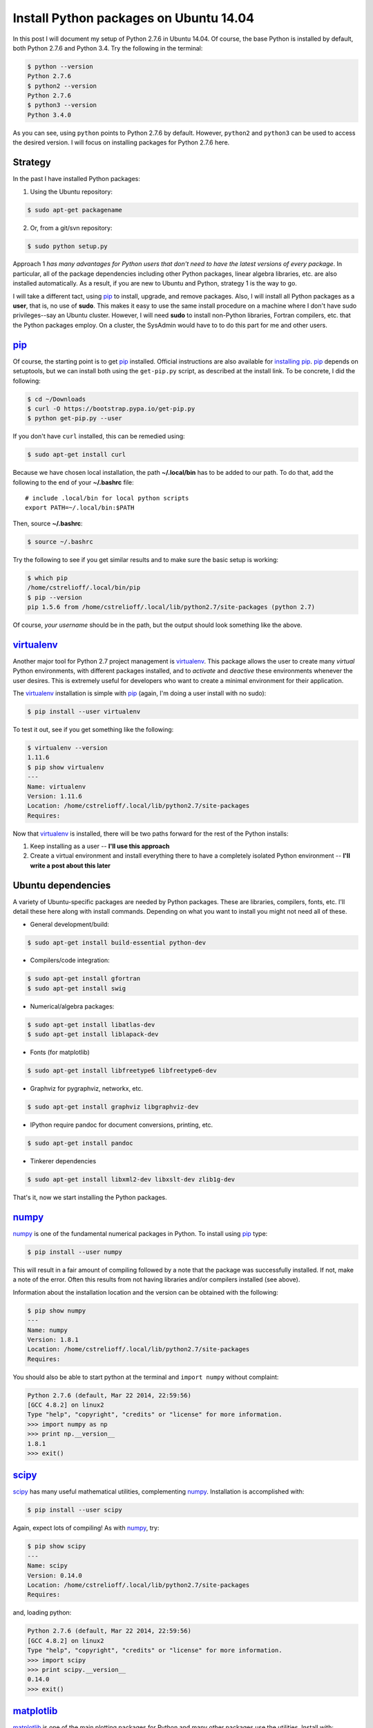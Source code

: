 .. _initial python setup:

Install Python packages on Ubuntu 14.04
=======================================

In this post I will document my setup of Python 2.7.6 in Ubuntu 14.04.  Of
course, the base Python is installed by default, both Python 2.7.6 and Python
3.4.  Try the following in the terminal:

.. code-block:: bash

    $ python --version
    Python 2.7.6
    $ python2 --version
    Python 2.7.6
    $ python3 --version
    Python 3.4.0

As you can see, using ``python`` points to Python 2.7.6 by default.  However, 
``python2`` and ``python3`` can be used to access the desired version. I will
focus on installing packages for Python 2.7.6 here.

.. more::

Strategy
--------

In the past I have installed Python packages:

1. Using the Ubuntu repository:

.. code-block:: bash

    $ sudo apt-get packagename

2. Or, from a git/svn repository:

.. code-block:: bash

    $ sudo python setup.py

Approach 1 *has many advantages for Python users that don't need to have the
latest versions of every package*. In particular, all of the package
dependencies including other Python packages, linear algebra libraries, etc.
are also installed automatically.  As a result, if you are new to Ubuntu and
Python, strategy 1 is the way to go.

I will take a different tact, using pip_  to install, upgrade, and
remove packages.  Also, I will install all Python packages as a **user**, that
is, no use of **sudo**.  This makes it easy to use the same install procedure
on a machine where I don't have sudo privileges--say an Ubuntu cluster.
However, I will need **sudo** to install non-Python libraries, Fortran
compilers, etc. that the Python packages employ. On a cluster, the SysAdmin
would have to to do this part for me and other users.

pip_
----

Of course, the starting point is to get pip_ installed. Official
instructions are also available for `installing pip`_.  pip_ depends on
setuptools, but we can install both using the ``get-pip.py`` script,
as described at the install link.  To be concrete, I did the following:

.. code-block:: bash

    $ cd ~/Downloads
    $ curl -O https://bootstrap.pypa.io/get-pip.py
    $ python get-pip.py --user

If you don't have ``curl`` installed, this can be remedied using:

.. code-block:: bash

    $ sudo apt-get install curl

Because we have chosen local installation, the path  **~/.local/bin** has to be
added to our path.  To do that, add the following to the end of your
**~/.bashrc** file::

    # include .local/bin for local python scripts
    export PATH=~/.local/bin:$PATH

Then, source **~/.bashrc**:

.. code-block:: bash

    $ source ~/.bashrc

Try the following to see if you get similar results and to make sure the basic
setup is working:

.. code-block:: bash

    $ which pip
    /home/cstrelioff/.local/bin/pip
    $ pip --version
    pip 1.5.6 from /home/cstrelioff/.local/lib/python2.7/site-packages (python 2.7)

Of course, *your username* should be in the path, but the output should look
something like the above.

virtualenv_
-----------

Another major tool for Python 2.7 project management is virtualenv_. This
package allows the user to create many *virtual* Python environments, with
different packages installed, and to *activate* and *deactive* these
environments whenever the user desires. This is extremely useful for developers
who want to create a minimal environment for their application.

The virtualenv_ installation is simple with pip_ (again, I'm doing a user
install with no sudo):

.. code-block:: bash
    
    $ pip install --user virtualenv

To test it out, see if you get something like the following:

.. code-block:: bash

    $ virtualenv --version
    1.11.6
    $ pip show virtualenv
    ---
    Name: virtualenv
    Version: 1.11.6
    Location: /home/cstrelioff/.local/lib/python2.7/site-packages
    Requires: 

Now that virtualenv_ is installed, there will be two paths forward for the
rest of the Python installs:

1. Keep installing as a user -- **I'll use this approach**
2. Create a virtual environment and install everything there to have a
   completely isolated Python environment -- **I'll write a post about
   this later**

.. _Ubuntu 14.04 Python dependencies:

Ubuntu dependencies
-------------------

A variety of Ubuntu-specific packages are needed by Python packages.  These are
libraries, compilers, fonts, etc.  I'll detail these here along with install
commands. Depending on what you want to install you might not need all of
these.

* General development/build:

.. code-block:: bash

     $ sudo apt-get install build-essential python-dev

* Compilers/code integration:

.. code-block:: bash

    $ sudo apt-get install gfortran
    $ sudo apt-get install swig

* Numerical/algebra packages:

.. code-block:: bash

    $ sudo apt-get install libatlas-dev
    $ sudo apt-get install liblapack-dev

* Fonts (for matplotlib)

.. code-block:: bash

   $ sudo apt-get install libfreetype6 libfreetype6-dev

* Graphviz for pygraphviz, networkx, etc.

.. code-block:: bash

    $ sudo apt-get install graphviz libgraphviz-dev

* IPython require pandoc for document conversions, printing, etc.

.. code-block:: bash

    $ sudo apt-get install pandoc

* Tinkerer dependencies

.. code-block:: bash

    $ sudo apt-get install libxml2-dev libxslt-dev zlib1g-dev

That's it, now we start installing the Python packages.

numpy_
------

numpy_ is one of the fundamental numerical packages in Python. To install using
pip_ type:

.. code-block:: bash

    $ pip install --user numpy

This will result in a fair amount of compiling followed by a note that the
package was successfully installed.  If not, make a note of the error.  Often
this results from not having libraries and/or compilers installed (see above).

Information about the installation location and the version can be obtained
with the following:

.. code-block:: bash

    $ pip show numpy
    ---
    Name: numpy
    Version: 1.8.1
    Location: /home/cstrelioff/.local/lib/python2.7/site-packages
    Requires:

You should also be able to start python at the terminal and ``import numpy``
without complaint:

.. code-block:: python

    Python 2.7.6 (default, Mar 22 2014, 22:59:56) 
    [GCC 4.8.2] on linux2
    Type "help", "copyright", "credits" or "license" for more information.
    >>> import numpy as np
    >>> print np.__version__
    1.8.1
    >>> exit()

scipy_
------

scipy_ has many useful mathematical utilities, complementing numpy_.
Installation is accomplished with:

.. code-block:: bash

    $ pip install --user scipy

Again, expect lots of compiling! As with numpy_, try:

.. code-block:: bash

    $ pip show scipy
    ---
    Name: scipy
    Version: 0.14.0
    Location: /home/cstrelioff/.local/lib/python2.7/site-packages
    Requires:

and, loading python:

.. code-block:: python

    Python 2.7.6 (default, Mar 22 2014, 22:59:56) 
    [GCC 4.8.2] on linux2
    Type "help", "copyright", "credits" or "license" for more information.
    >>> import scipy
    >>> print scipy.__version__
    0.14.0
    >>> exit()

matplotlib_
-----------

matplotlib_ is one of the main plotting packages for Python and many other
packages use the utilities.  Install with:

.. code-block:: bash

    $ pip install --user matplotlib

If you look carefully, the completion of the installation will say::

    Successfully installed matplotlib python-dateutil tornado pyparsing nose
    backports.ssl-match-hostname
    Cleaning up...

So, matplotlib_ installs a variety of Python-dependencies.  As usual, try:

.. code-block:: bash

    $ pip show matplotlib
    ---
    Name: matplotlib
    Version: 1.3.1
    Location: /home/cstrelioff/.local/lib/python2.7/site-packages
    Requires: numpy, python-dateutil, tornado, pyparsing, nose

Finally try a simple plot:

.. code-block:: python

    Python 2.7.6 (default, Mar 22 2014, 22:59:56) 
    [GCC 4.8.2] on linux2
    Type "help", "copyright", "credits" or "license" for more information.
    >>> import matplotlib.pyplot as plt
    >>> plt.plot([1,2,3,4])
    [<matplotlib.lines.Line2D object at 0x7f13a8571890>]
    >>> plt.ylabel('some numbers')
    <matplotlib.text.Text object at 0x7f13a85c47d0>
    >>> plt.show()
    >>> exit()

A plot should open in a new window when ``plot.show()`` is executed.

sympy_
------

sympy_ is a computer algebra system for Python.  Install with pip_ using:

.. code-block:: bash

    $ pip install --user sympy

Again, installation information from pip_ is obtained with:

.. code-block:: bash

    $ pip show sympy
    ---
    Name: sympy
    Version: 0.7.5
    Location: /home/cstrelioff/.local/lib/python2.7/site-packages
    Requires: 

Finally, following the `sympy tutorial`_, start Python and try:

.. code-block:: python

    Python 2.7.6 (default, Mar 22 2014, 22:59:56) 
    [GCC 4.8.2] on linux2
    Type "help", "copyright", "credits" or "license" for more information.
    >>> from sympy import symbols
    >>> x, y = symbols('x y')
    >>> expr = x + 2*y
    >>> expr
    x + 2*y
    >>> expr + 1
    x + 2*y + 1
    >>> expr - x
    2*y
    >>> exit()

Cool!

IPython_
--------

Next, we install IPython_ (including notebooks), which has become a major tool
for sharing python projects in an interactive format.  To install we use:

.. code-block:: bash

    $ pip install --user ipython[notebook]

At the end, we get the message::

    Successfully installed ipython jinja2 pyzmq markupsafe
    Cleaning up...

showing that jinja2, pyzmq and markupsafe have also been installed.  Get
install information from pip_:

.. code-block:: bash

    $ pip show ipython
    ---
    Name: ipython
    Version: 2.1.0
    Location: /home/cstrelioff/.local/lib/python2.7/site-packages
    Requires: 

Now, try:

.. code-block:: bash

    $ ipython

which launches the IPython_ terminal.  Notice the IPython_ version is provided
and the prompt looks different from the normal ``>>>`` Python prompt (see the
IPython_ documentation for more information):

.. code-block:: python

    Python 2.7.6 (default, Mar 22 2014, 22:59:56) 
    Type "copyright", "credits" or "license" for more information.
    
    IPython 2.1.0 -- An enhanced Interactive Python.
    ?         -> Introduction and overview of IPython's features.
    %quickref -> Quick reference.
    help      -> Python's own help system.
    object?   -> Details about 'object', use 'object??' for extra details.
    
    In [1]: import numpy as np
    
    In [2]: print np.__version__
    1.8.1
    
    In [3]: exit()


Finally, IPython_ notebook can be launched with the command:

.. code-block:: bash

    $ ipython notebook

This launches a web browser and you should see the IPython_ notebook interface.
You can create a new notebook and work away. To shutdown the server, back at
the terminal where you launched the notebook, type **cntrl-C** and then **y**
when prompted:

.. code-block:: bash

    Shutdown this notebook server (y/[n])? y
    2014-06-04 16:29:04.033 [NotebookApp] CRITICAL | Shutdown confirmed
    2014-06-04 16:29:04.033 [NotebookApp] Shutting down kernels

That's it, you're now an IPython_ notebook user!

pygraphviz_
-----------

pygraphviz_ is a Python interface to the graphviz_ visualization code that can
be used by itself but is also employed by networkx_ and other packages.  Be
sure that graphviz_ and its developer libraries are installed (see Ubuntu
Dependencies above) and install pygraphviz_ using:

.. code-block:: bash

    $ pip install --user pygraphviz

Get install information from pip_:

.. code-block:: bash

    $ pip show pygraphviz
    ---
    Name: pygraphviz
    Version: 1.2
    Location: /home/cstrelioff/.local/lib/python2.7/site-packages
    Requires: 

Also, try:

.. code-block:: python

    Python 2.7.6 (default, Mar 22 2014, 22:59:56) 
    [GCC 4.8.2] on linux2
    Type "help", "copyright", "credits" or "license" for more information.
    >>> import pygraphviz
    >>> print pygraphviz.__version__
    1.2
    >>> exit()

networkx_
---------

networkx_ is a Python package for building, analyzing, and visualizing
graphs/networks. There are a variety of dependencies, all of which we have
installed above.  So, install with:

.. code-block:: bash

    $ pip install --user networkx

Get install information from pip_:

.. code-block:: bash

    $ pip show networkx
    ---
    Name: networkx
    Version: 1.8.1
    Location: /home/cstrelioff/.local/lib/python2.7/site-packages
    Requires: 

Try a simple example:

.. code-block:: python

    Python 2.7.6 (default, Mar 22 2014, 22:59:56) 
    [GCC 4.8.2] on linux2
    Type "help", "copyright", "credits" or "license" for more information.
    >>> import networkx as nx
    >>> G = nx.Graph()
    >>> G.add_edge(1,2)
    >>> G.add_edge(2,3)
    >>> import matplotlib.pyplot as plt
    >>> nx.draw(G)
    >>> plt.show()
    >>> exit()

With matplotlib_ and pygraphviz_ installed (see above), this code should create
a very simple graph and show it in a new window when ``plt.show()`` is
executed.

pandas_
-------

pandas_ is a Python packaged focused on data -- reading, writing, manipulating,
etc. There are a variety of `pandas dependencies`_: required, recommended and 
optional.  We'll focus on the first two categories.

The required dependencies are numpy_ (installed above), **python-dateutil**
(installed above with matplotlib_), and **pytz** (we will let pip_ install with 
pandas_). However, let's install the recommended dependencies:

* numexpr_

.. code-block:: bash

    $ pip install --user numexpr

After install we get:

.. code-block:: bash

    $ pip show numexpr
    ---
    Name: numexpr
    Version: 2.4
    Location: /home/cstrelioff/.local/lib/python2.7/site-packages
    Requires: numpy

* bottleneck_

.. code-block:: bash

    $ pip install --user Bottleneck

After install we get:

.. code-block:: bash

    $ pip show Bottleneck
    ---
    Name: Bottleneck
    Version: 0.8.0
    Location: /home/cstrelioff/.local/lib/python2.7/site-packages
    Requires: 

We can also import both packages in Python and print the package version to
make sure that basic usage seems okay:

.. code-block:: bash

    $ python -c "import numexpr;print numexpr.__version__"
    2.4
    $ python -c "import bottleneck;print bottleneck.__version__"
    0.8.0

Finally, for pandas_, we install the main package:

.. code-block:: bash

    $ pip install --user pandas

After some downloading and compiling we get (showing that both pandas *and* 
pytz were installed, as expected):

.. code-block:: bash

    Successfully installed pandas pytz
    Cleaning up...

Use pip_ to check the installation information:

.. code-block:: bash

    $ pip show pandas
    ---
    Name: pandas
    Version: 0.14.0
    Location: /home/cstrelioff/.local/lib/python2.7/site-packages
    Requires: python-dateutil, pytz, numpy

**Note**: if you import pandas_, an error about **openpyxl** (a package for
working with Excel 2007 files) will be issued:

.. code-block:: python

    Python 2.7.6 (default, Mar 22 2014, 22:59:56) 
    [GCC 4.8.2] on linux2
    Type "help", "copyright", "credits" or "license" for more information.
    >>> import pandas
    /home/cstrelioff/.local/lib/python2.7/site-packages/pandas/io/excel.py:626: UserWarning: Installed openpyxl is not supported at this time. Use >=1.6.1 and <2.0.0.
      .format(openpyxl_compat.start_ver, openpyxl_compat.stop_ver))
    >>> exit()

The error says that **openpyxl** needs to be at least version 1.6.1 and less
than 2.0.0.  *Strange*, this package is listed as optional.  Oh well, let's
install an appropriate version.  If we just use pip_ to install the current
version it will be too high.  So, I installed as follows:

* openpyxl 1.8.6

.. code-block:: bash

    $ pip install --user openpyxl==1.8.6

This install forces the use an appropriate version.  Now, try importing
pandas_ and we get:

.. code-block:: python

    Python 2.7.6 (default, Mar 22 2014, 22:59:56) 
    [GCC 4.8.2] on linux2
    Type "help", "copyright", "credits" or "license" for more information.
    >>> import pandas
    >>> print pandas.__version__
    0.14.0
    >>> import openpyxl
    >>> print openpyxl.__version__
    1.8.6
    >>> exit()

Yay(!) we can import pandas_ (and openpyxl) without complaints.

Finally, before leaving pandas_, I will mention that there are a variety of
`optional pandas dependencies`_ that you might want to consider as well. I won't 
consider them in this post.

pymc_
-----

pymc_ is a really nice MCMC package for Python.  I have used it on several
projects with great success.  Installation with pip_ follows the usual format:

.. code-block:: bash

    $ pip install --user pymc

Get install information:

.. code-block:: bash

    $ pip show pymc
    ---
    Name: pymc
    Version: 2.3.2
    Location: /home/cstrelioff/.local/lib/python2.7/site-packages
    Requires: 

Starting Python you should also be able to get:

.. code-block:: python

    Python 2.7.6 (default, Mar 22 2014, 22:59:56) 
    [GCC 4.8.2] on linux2
    Type "help", "copyright", "credits" or "license" for more information.
    >>> import pymc
    >>> print pymc.__version__
    2.3.2
    >>> exit()

statsmodels_
------------

statsmodels_ provides some nice statistics methods.  Before installing
statsmodels_ itself, we must install dependencies, which will likely be usesul
in any case: patsy_ and cython_.

* patsy_ : is a package for describing statistical models in R-like format.
  Install with:

.. code-block:: bash

    $ pip install --user patsy

We can see where pip_ installed patsy_:

.. code-block:: bash

    $ pip show patsy
    ---
    Name: patsy
    Version: 0.2.1
    Location: /home/cstrelioff/.local/lib/python2.7/site-packages
    Requires: numpy

and try importing patsy_ in a Python session:

.. code-block:: python

    Python 2.7.6 (default, Mar 22 2014, 22:59:56)
    [GCC 4.8.2] on linux2
    Type "help", "copyright", "credits" or "license" for more information.
    >>> import patsy
    >>> print patsy.__version__
    0.2.1
    >>> exit()

* cython_ : allows for wrapping of c++ code. Install with:

.. code-block:: bash

    $ pip install --user Cython

Check with pip_:

.. code-block:: bash

    $ pip show Cython
    ---
    Name: Cython
    Version: 0.20.1
    Location: /home/cstrelioff/.local/lib/python2.7/site-packages
    Requires: 

and importing in a Python session:

.. code-block:: python

    Python 2.7.6 (default, Mar 22 2014, 22:59:56) 
    [GCC 4.8.2] on linux2
    Type "help", "copyright", "credits" or "license" for more information.
    >>> import cython
    >>> print cython.__version__
    0.20.1
    >>> exit()

* Finally, install statsmodels_ with pip_:

.. code-block:: bash

    $ pip install --user statsmodels

Show install info with pip_:

.. code-block:: bash

    $ pip show statsmodels
    ---
    Name: statsmodels
    Version: 0.5.0
    Location: /home/cstrelioff/.local/lib/python2.7/site-packages
    Requires: 

and try an import:

.. code-block:: bash

    Python 2.7.6 (default, Mar 22 2014, 22:59:56)
    [GCC 4.8.2] on linux2
    Type "help", "copyright", "credits" or "license" for more information.
    >>> import statsmodels
    >>> print statsmodels.__version__
    0.5.0
    >>> exit()

Okay, that's patsy_, cython_ and statsmodels_.

.. _install CMPy:

CMPy_
-----

CMPy_ is a package for Computational Mechanics in Python developed in the
Crutchfield Lab at UC Davis.  Currently the package is developed, using git for
version control, but is not publicly available.  However, I will document the
install here because:

1. It's useful for people at UCD (or collaborating with people at UCD)
2. This is an example of installation of a Python package in a folder on the
   local machine

I start by showing that I have cloned the :ref:`install CMPy` package to the
**~/gitlocal/cmpy/** directory.  You can see the **setup.py** file when I show
the directory contents:

.. code-block:: bash

    $ ls ~/gitlocal/cmpy/
    apps  build  CHANGES.txt  cmpy  data  docs  gallery  LICENSE.txt  MANIFEST.in  old_doc  pylintrc  README.txt  scripts  setup.py  src

We do the install with pip_, using the **-e** switch to show the location of the
package code:
    
.. code-block:: bash

    $ pip install --user -e ~/gitlocal/cmpy/
    Obtaining file:///home/cstrelioff/gitlocal/cmpy
      Running setup.py (path:/home/cstrelioff/gitlocal/cmpy/setup.py) egg_info for package from file:///home/cstrelioff/gitlocal/cmpy
        
    Installing collected packages: CMPy
      Running setup.py develop for CMPy
        
        Creating /home/cstrelioff/.local/lib/python2.7/site-packages/CMPy.egg-link (link to .)
        Adding CMPy 1.0dev to easy-install.pth file
        
        Installed /home/cstrelioff/gitlocal/cmpy
    Successfully installed CMPy
    Cleaning up...

Note that the path to the CMPy_ directory is added to **easy-install.pth**, a
file that Python consults to find CMPy_. Finally, we show the pip_ information:

.. code-block:: bash

    $ pip show cmpy
    ---
    Name: CMPy
    Version: 1.0dev
    Location: /home/cstrelioff/gitlocal/cmpy
    Requires: 

Again, note that the location is **~/gitlocal/cmpy/**, instead of
**~/.local/lib/python2.7/site-packages/**, due to the **-e** tag.  This is why
the addition to the **easy_install.pth** file (above) was needed.

.. _install restview:

restview_
---------

restview_ is a Python package that processes reStructuredText_ and launches a
web browser for viewing. Each time the browser is refreshed, the underlying
**rst** document will be re-processed and displayed-- very nice for working on
Python docmentation or any **rst** document. Installation goes as usual:

.. code-block:: bash

    $ pip install --user restview

We can see what was installed:

.. code-block:: bash

    $ pip show restview
    ---
    Name: restview
    Version: 2.0.5
    Location: /home/cstrelioff/.local/lib/python2.7/site-packages
    Requires: docutils, pygments

As you can see from above, **docutils** and **pygments** will be installed if
they are not already installed.

To process an **rst** document named **test.rst** type:

.. code-block:: bash

    $ restview test.rst

Check restview_ for more examples.

.. _install tinkerer:

tinkerer_
---------

tinkerer_ is a blogging environment for Pythonistas that is built on Sphinx_,
a Python documentation tool. Blog entries are written in reStructuredText_ and
rendered as static html.  Of course, this is also the tool I use for this blog.
Before moving to our usual pip_ install, we have to take care of some
`Ubuntu 14.04 Python dependencies`_.  Assuming these requirements are available,
tinkerer_ is installed with the usual:

.. code-block:: bash

    $ pip install --user tinkerer

We can check the install information with:

.. code-block:: bash

    $ pip show tinkerer
    ---
    Name: Tinkerer
    Version: 1.4.2
    Location: /home/cstrelioff/.local/lib/python2.7/site-packages
    Requires: Jinja2, Sphinx, Babel, pyquery

Note that requirements Jinja2_, Sphinx_, Babel_ and pyquery_ are also installed
automatically.  A quick start to getting a blog up and running (at least the
generation of posts, pages and generating the html output) is available 
`here <http://tinkerer.me/pages/documentation.html>`_.

.. _install Pweave:

Pweave_
-------

Pweave_ is a tool for literate programming with Python. This tool allows me to
write blog posts about Python using a **.Pnw** file that contains
reStructuredText_, along with special Pweave_ commands, and have the Python
code evaluated and output included in the **.rst** output file--
`see the example here <http://mpastell.com/pweave/examples.html>`_. This is a
really nice tool to avoid typos in code and to make sure that what you're
talking about actually works! I should note that IPython_ notebooks can also do
this by exporting to reStructuredText_. In any case, I will trying out both of
these tools for future posts.

The install of Pweave_ goes as usual:

.. code-block:: bash

    $ pip install --user Pweave

Check the install with:

.. code-block:: bash

    $ pip show Pweave
    ---
    Name: Pweave
    Version: 0.21.2
    Location: /home/cstrelioff/.local/lib/python2.7/site-packages
    Requires: 

scikit-learn_
-------------

scikit-learn_ is the probably the most well-known and feature-complete package
for machine learning tasks in Python.  There are a number of dependencies that
need to be installed (numpy_, scipy_, python-dev, etc see `scikit-learn
installation`_ for more information) that have already been installed above. 
So, we install using pip_, as usual:

.. code-block:: bash

    $ pip install --user scikit-learn

Then we can check the installed version and location using:

.. code-block:: bash

    $ pip show scikit-learn
    ---
    Name: scikit-learn
    Version: 0.15.1
    Location: /home/cstrelioff/.local/lib/python2.7/site-packages
    Requires: 

That's it, machine-learn away!

.. _numpy: http://docs.scipy.org/doc/numpy/reference/
.. _scipy: http://docs.scipy.org/doc/scipy/reference/ 
.. _matplotlib: http://matplotlib.org/
.. _sympy: http://docs.sympy.org/latest/index.html
.. _sympy tutorial: http://docs.sympy.org/latest/tutorial/intro.html#a-more-interesting-example
.. _IPython: http://ipython.org/
.. _scikit-learn: http://scikit-learn.org/stable/index.html
.. _scikit-learn installation: http://scikit-learn.org/stable/install.html
.. _pygraphviz: http://pygraphviz.github.io/documentation/latest/
.. _graphviz: http://www.graphviz.org/
.. _networkx: http://networkx.github.io/
.. _pandas: http://pandas.pydata.org/index.html
.. _pandas dependencies: http://pandas.pydata.org/pandas-docs/stable/install.html#dependencies
.. _optional pandas dependencies: http://pandas.pydata.org/pandas-docs/stable/install.html#optional-dependencies
.. _numexpr: https://github.com/pydata/numexpr
.. _bottleneck: http://berkeleyanalytics.com/bottleneck/index.html
.. _pymc: http://pymcmc.readthedocs.org/en/latest/index.html
.. _statsmodels: http://statsmodels.sourceforge.net/index.html
.. _patsy: http://patsy.readthedocs.org/en/latest/index.html
.. _cython: http://cython.org/ 
.. _CMPy: http://cmpy.csc.ucdavis.edu/index.html
.. _restview: https://pypi.python.org/pypi/restview
.. _reStructuredText: http://docutils.sourceforge.net/rst.html
.. _tinkerer: http://tinkerer.me/
.. _Sphinx: http://sphinx-doc.org/
.. _Jinja2: http://jinja.pocoo.org/
.. _Babel: http://babel.pocoo.org/
.. _pyquery: http://pyquery.readthedocs.org/en/latest/
.. _Pweave: http://mpastell.com/pweave/

.. _pip: http://pip.readthedocs.org/en/latest/index.html
.. _installing pip: http://pip.readthedocs.org/en/latest/installing.html
.. _virtualenv: http://virtualenv.readthedocs.org/en/latest/index.html 

.. author:: default
.. categories:: none
.. tags:: python 2.7, ubuntu 14.04, my python setup, my ubuntu setup, pip, virtualenv, numpy, scipy, matplotlib, sympy, ipython, pygraphviz, networkx, pandas, numexpr, bottleneck, openpyxl, pymc, statsmodels, patsy, cython, cmpy, restview, tinkerer, pweave, scikit-learn

.. comments::

